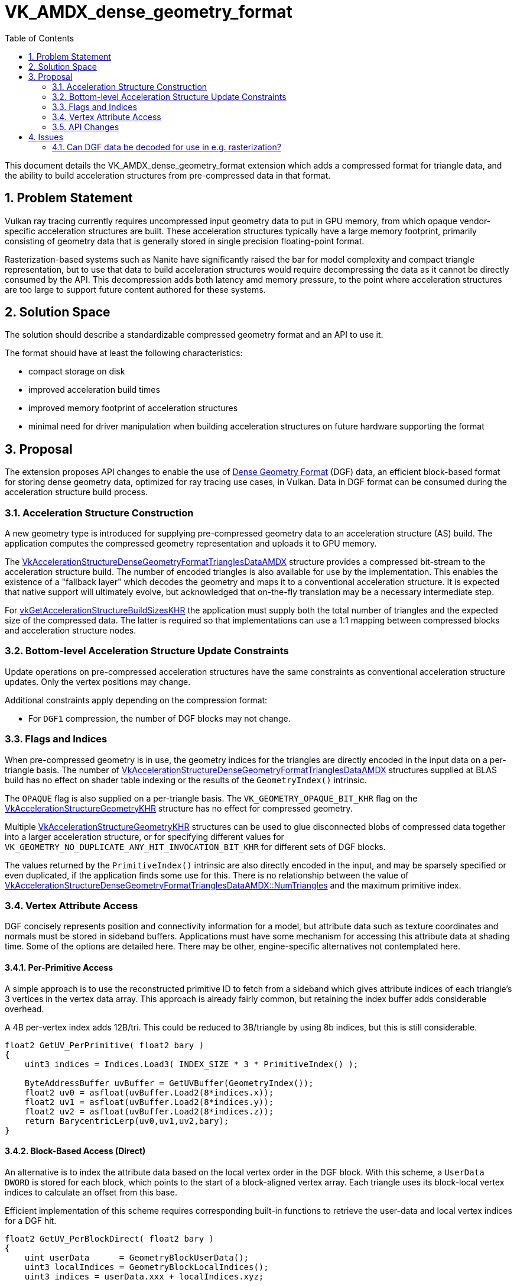 // Copyright 2021-2025 The Khronos Group Inc.
//
// SPDX-License-Identifier: CC-BY-4.0

= VK_AMDX_dense_geometry_format
:toc: left
:docs: https://docs.vulkan.org/spec/latest/
:extensions: {docs}appendices/extensions.html#
:sectnums:
// Required so images render in github
ifndef::images[:images: ../images]

This document details the VK_AMDX_dense_geometry_format extension which adds a compressed format for triangle data, and the ability to build acceleration structures from pre-compressed data in that format.

== Problem Statement

Vulkan ray tracing currently requires uncompressed input geometry data to put in GPU memory, from which opaque vendor-specific acceleration structures are built.  These acceleration structures typically have a large memory footprint, primarily consisting of geometry data that is generally stored in single precision floating-point format.

Rasterization-based systems such as Nanite have significantly raised the bar for model complexity and compact triangle representation, but to use that data to build acceleration structures would require decompressing the data as it cannot be directly consumed by the API.  This decompression adds both latency amd memory pressure, to the point where acceleration structures are too large to support future content authored for these systems.

== Solution Space

The solution should describe a standardizable compressed geometry format and an API to use it.

The format should have at least the following characteristics:

* compact storage on disk
* improved acceleration build times
* improved memory footprint of acceleration structures
* minimal need for driver manipulation when building acceleration structures on future hardware supporting the format

== Proposal
The extension proposes API changes to enable the use of link:https://gpuopen.com/dgf/[Dense Geometry Format] (DGF) data, an efficient block-based format for storing dense geometry data, optimized for ray tracing use cases, in Vulkan. Data in DGF format can be consumed during the acceleration structure build process.

=== Acceleration Structure Construction

A new geometry type is introduced for supplying pre-compressed geometry data to an acceleration structure (AS) build.  The application computes the compressed geometry representation and uploads it to GPU memory.

The <<VkAccelerationStructureDenseGeometryFormatTrianglesDataAMDX-struct, VkAccelerationStructureDenseGeometryFormatTrianglesDataAMDX>> structure provides a compressed bit-stream to the acceleration structure build.  The number of encoded triangles is also available for use by the implementation.  This enables the existence of a "fallback layer" which decodes the geometry and maps it to a conventional acceleration structure.  It is expected that native support will ultimately evolve, but acknowledged that on-the-fly translation may be a necessary intermediate step.

For link:{docs}chapters/resources.html#vkGetAccelerationStructureBuildSizesKHR[vkGetAccelerationStructureBuildSizesKHR] the application must supply both the total number of triangles and the expected size of the compressed data.  The latter is required so that implementations can use a 1:1 mapping between compressed blocks and acceleration structure nodes.

### Bottom-level Acceleration Structure Update Constraints

Update operations on pre-compressed acceleration structures have the same constraints as conventional acceleration structure updates.  Only the vertex positions may change.

Additional constraints apply depending on the compression format:

* For `DGF1` compression, the number of DGF blocks may not change.

### Flags and Indices

When pre-compressed geometry is in use, the geometry indices for the triangles are directly encoded in the input data on a per-triangle basis.  The number of <<VkAccelerationStructureDenseGeometryFormatTrianglesDataAMDX-struct, VkAccelerationStructureDenseGeometryFormatTrianglesDataAMDX>> structures supplied at BLAS build has no effect on shader table indexing or the results of the `GeometryIndex()` intrinsic.

The `OPAQUE` flag is also supplied on a per-triangle basis.  The `VK_GEOMETRY_OPAQUE_BIT_KHR` flag on the link:{docs}chapters/accelstructures.html#VkAccelerationStructureGeometryKHR[VkAccelerationStructureGeometryKHR] structure has no effect for compressed geometry.

Multiple link:{docs}chapters/accelstructures.html#VkAccelerationStructureGeometryKHR[VkAccelerationStructureGeometryKHR] structures can be used to glue disconnected blobs of compressed data together into a larger acceleration structure, or for specifying different values for `VK_GEOMETRY_NO_DUPLICATE_ANY_HIT_INVOCATION_BIT_KHR` for different sets of DGF blocks.

The values returned by the `PrimitiveIndex()` intrinsic are also directly encoded in the input, and may be sparsely specified or even duplicated, if the application finds some use for this.  There is no relationship between the value of <<VkAccelerationStructureDenseGeometryFormatTrianglesDataAMDX-struct, VkAccelerationStructureDenseGeometryFormatTrianglesDataAMDX::NumTriangles>>
and the maximum primitive index.

### Vertex Attribute Access

DGF concisely represents position and connectivity information for a model, but attribute data such as texture coordinates and normals must be stored in sideband buffers.  Applications must have some mechanism for accessing this attribute data at shading time.  Some of the options are detailed here.  There may be other, engine-specific alternatives not contemplated here.

#### Per-Primitive Access

A simple approach is to use the reconstructed primitive ID to fetch from a sideband which gives attribute indices of each triangle's 3 vertices in the vertex data array.  This approach is already fairly common, but retaining the index buffer adds considerable overhead.

A 4B per-vertex index adds 12B/tri.  This could be reduced to 3B/triangle by using 8b indices, but this is still considerable.

```
float2 GetUV_PerPrimitive( float2 bary )
{
    uint3 indices = Indices.Load3( INDEX_SIZE * 3 * PrimitiveIndex() );

    ByteAddressBuffer uvBuffer = GetUVBuffer(GeometryIndex());
    float2 uv0 = asfloat(uvBuffer.Load2(8*indices.x));
    float2 uv1 = asfloat(uvBuffer.Load2(8*indices.y));
    float2 uv2 = asfloat(uvBuffer.Load2(8*indices.z));
    return BarycentricLerp(uv0,uv1,uv2,bary);
}
```

#### Block-Based Access (Direct)

An alternative is to index the attribute data based on the local vertex order in the DGF block.  With this scheme, a `UserData DWORD` is stored for each block, which points to the start of a block-aligned vertex array.  Each triangle uses its block-local vertex indices to calculate an offset from this base.

Efficient implementation of this scheme requires corresponding built-in functions to retrieve the user-data and local vertex indices for a DGF hit.

```
float2 GetUV_PerBlockDirect( float2 bary )
{
    uint userData      = GeometryBlockUserData();
    uint3 localIndices = GeometryBlockLocalIndices();
    uint3 indices = userData.xxx + localIndices.xyz;

    ByteAddressBuffer uvBuffer = GetUVBuffer(GeometryIndex());
    float2 uv0 = asfloat(uvBuffer.Load2(8*indices.x));
    float2 uv1 = asfloat(uvBuffer.Load2(8*indices.y));
    float2 uv2 = asfloat(uvBuffer.Load2(8*indices.z));
    return BarycentricLerp(uv0,uv1,uv2,bary);
}
```

#### Block-Based Access (Indirect)

Block-based access may impose a considerable memory overhead due to duplication of vertices across DGF blocks.  This can be controlled by adding an extra layer of indirection and duplicating only a small index.  There is a time/space tradeoff here which will ultimately be made by the application.

```
float2 GetUV_PerBlockIndirect( float2 bary )
{
    uint userData      = GeometryBlockUserData();
    uint3 localIndices = GeometryBlockLocalIndices();
    uint3 indices = userData.xxx + localIndices.xyz;

    // retrieve de-duplicated vertex indices from an "indirection buffer"
    // The indirection buffer is a resource built by the application,
    //  with some assistance from the DGF encoder
    ByteAddresBuffer indirectionBuffer = GetIndirectionBuffer(GeometryIndex());
    indices.x = indirectionBuffer.Load(4*indices.x);
    indices.y = indirectionBuffer.Load(4*indices.y);
    indices.z = indirectionBuffer.Load(4*indices.z);

    // fetch the de-duplicated vertex data
    ByteAddressBuffer uvBuffer = GetUVBuffer(GeometryIndex());
    float2 uv0 = asfloat(uvBuffer.Load2(8*indices.x));
    float2 uv1 = asfloat(uvBuffer.Load2(8*indices.y));
    float2 uv2 = asfloat(uvBuffer.Load2(8*indices.z));
    return BarycentricLerp(uv0,uv1,uv2,bary);
}
```

#### Comparison

The table below shows the vertex duplication overhead for the block-based methods described above, as a function of DGF compression level, measured in bytes per triangle, averaged over a number of test models.  This may be compared against the fixed cost of an index buffer (3*INDEX_SIZE).

The indirect method achieve the lowest memory overhead unless vertex data are very small, but comes at the cost of an extra indirection when accessing the data.

|====
| DGF Target Bitrate | Indirect (2B/Vertex)   | Indirect (4B/Vertex) | Direct (8B/Vertex) | Direct (16B/Vertex) | Direct (32B/Vertex)
| 11                 | 1.57                       | 3.14                     | 2.24               |     4.48                |  8.95
| 12                 | 1.58                       | 3.16                     | 2.27               |     4.55                |  9.10
| 13                 | 1.60                       | 3.19                     | 2.34               |     4.69                |  9.37
| 14                 | 1.62                       | 3.24                     | 2.45               |     4.89                |  9.78
| 15                 | 1.66                       | 3.31                     | 2.58               |     5.17                |  10.33
| 16                 | 1.69                       | 3.38                     | 2.72               |     5.43                |  10.86
| 24                 | 1.84                       | 3.69                     | 3.34               |     6.68                |  13.36
|====


=== API Changes

To build acceleration structures using pre-compressed triangle data, the link:{docs}chapters/accelstructures.html#VkAccelerationStructureGeometryKHR[VkAccelerationStructureGeometryKHR] structure is extended using a new enum value in link:{docs}chapters/resources.html#VkGeometryTypeKHR[VkGeometryTypeKHR]:

[source,c]
----
typedef enum VkGeometryTypeKHR {
    ...
    VK_GEOMETRY_TYPE_DENSE_GEOMETRY_FORMAT_TRIANGLES_AMDX = 1000478000,
} VkGeometryTypeKHR;
----

When the `geometryType` member of link:{docs}chapters/accelstructures.html#VkAccelerationStructureGeometryKHR[VkAccelerationStructureGeometryKHR] is set to `VK_GEOMETRY_TYPE_DENSE_GEOMETRY_FORMAT_TRIANGLES_AMDX`, a `VkAccelerationStructureDenseGeometryFormatTrianglesDataAMDX` structure in its `pNext` chain describes pre-compressed triangle geometry:

[[VkAccelerationStructureDenseGeometryFormatTrianglesDataAMDX-struct]]
[source,c]
----

typedef struct VkAccelerationStructureDenseGeometryFormatTrianglesDataAMDX {
    VkStructureType                   sType;
    const void*                       pNext;
    VkDeviceOrHostAddressConstKHR     compressedData;
    VkDeviceSize                      dataSize;
    uint32_t                          numTriangles;
    uint32_t                          maxPrimitiveIndex;
    uint32_t                          maxGeometryIndex;
    VkCompressedTriangleFormatAMDX    format;
} VkAccelerationStructureDenseGeometryFormatTrianglesDataAMDX;
----

The buffer from which `compressedData` is queried must have been created using a new buffer usage flag:

[source,c]
----
VkBufferUsageFlagBits2 VK_BUFFER_USAGE_2_COMPRESSED_DATA_DGF1_BIT_AMDX = 0x200000000ULL;
----

The format of the compressed data is selected from a new enum:

[source,c]
----
typedef enum VkCompressedTriangleFormatAMDX {
    VK_COMPRESSED_TRIANGLE_FORMAT_DGF1_AMDX = 0,
} VkCompressedTriangleFormatAMDX;
----

`VK_COMPRESSED_TRIANGLE_FORMAT_DGF1_AMDX` specifies that the compressed triangle data is in Dense Geometry Format version 1.

Two defines are added that specify the alignment and stride requirements of the pre-compressed data:

[source,c]
----
#define VK_COMPRESSED_TRIANGLE_FORMAT_DGF1_BYTE_ALIGNMENT_AMDX 128U
#define VK_COMPRESSED_TRIANGLE_FORMAT_DGF1_BYTE_STRIDE_AMDX 128U
----

Note that a host builds are not supported, and a link:{docs}chapters/accelstructures.html#VkAccelerationStructureBuildRangeInfoKHR[VkAccelerationStructureBuildRangeInfoKHR] structure is not used when building an acceleration structure with a geometry type of `VK_GEOMETRY_TYPE_DENSE_GEOMETRY_FORMAT_TRIANGLES_AMDX`.

To use an link:{docs}chapters/VK_EXT_opacity_micromap/micromaps.html[Opacity Micromap] with the compressed triangle data, a link:{docs}chapters/accelstructures.html#VkAccelerationStructureTrianglesOpacityMicromapEXT[VkAccelerationStructureTrianglesOpacityMicromapEXT] structure can be added to the `pNext` chain of `VkAccelerationStructureDenseGeometryFormatTrianglesDataAMDX`.

==== Features

The following new feature is exposed by the extension:

[source,c]
----
typedef struct VkPhysicalDeviceDenseGeometryFormatFeaturesAMDX {
    VkStructureType    sType;
    void*              pNext;
    VkBool32           denseGeometryFormat;
} VkPhysicalDeviceDenseGeometryFormatFeaturesAMDX;
----

* `denseGeometryFormat` is the main feature enabling this extension’s functionality.

== Issues

### Can DGF data be decoded for use in e.g. rasterization?

A future extension will add support for functions that decode DGF data directly from memory.
